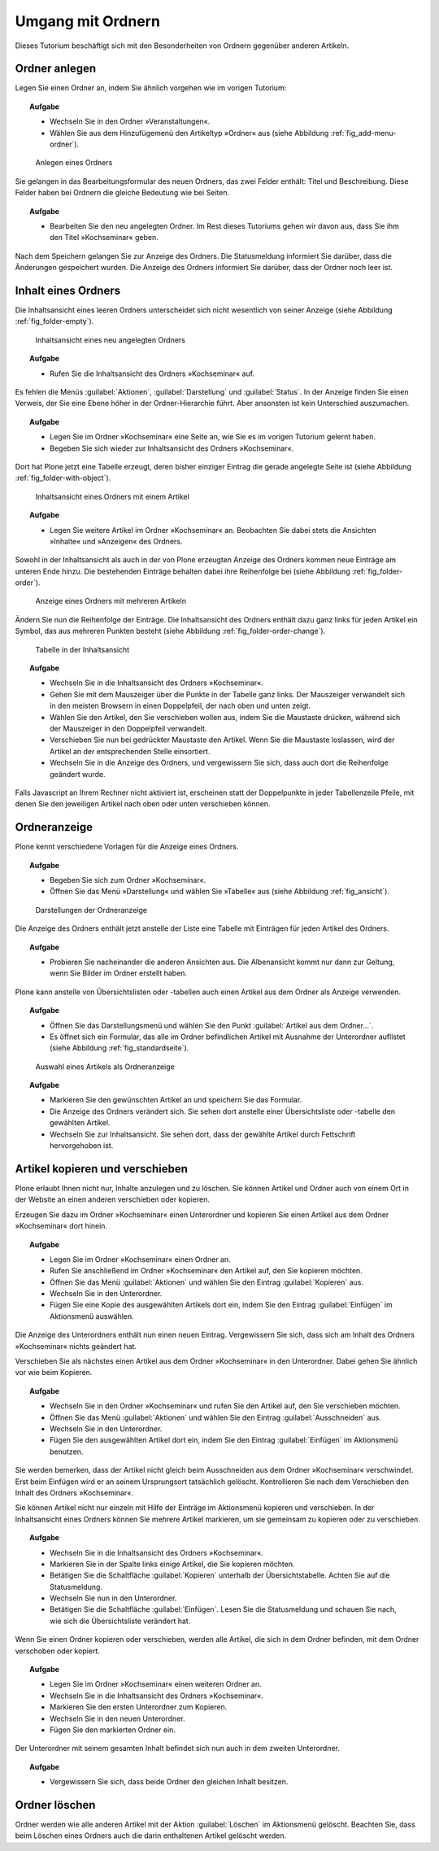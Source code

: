 ==================
Umgang mit Ordnern
==================

Dieses Tutorium beschäftigt sich mit den Besonderheiten von Ordnern
gegenüber anderen Artikeln.

Ordner anlegen
==============

Legen Sie einen Ordner an, indem Sie ähnlich vorgehen wie im vorigen Tutorium:

.. topic:: Aufgabe

   * Wechseln Sie in den Ordner »Veranstaltungen«.
   * Wählen Sie aus dem Hinzufügemenü den Artikeltyp »Ordner« aus (siehe
     Abbildung :ref:`fig_add-menu-ordner`).

.. _fig_add-menu-ordner:

.. figure::
    ../images/add-menu-ordner.png
    :width: 100%

    Anlegen eines Ordners

Sie gelangen in das Bearbeitungsformular des neuen Ordners, das zwei Felder
enthält: Titel und Beschreibung.  Diese Felder haben bei Ordnern die gleiche
Bedeutung wie bei Seiten.

.. topic:: Aufgabe

   * Bearbeiten Sie den neu angelegten Ordner. Im Rest dieses Tutoriums
     gehen wir davon aus, dass Sie ihm den Titel »Kochseminar« geben.

Nach dem Speichern gelangen Sie zur Anzeige des Ordners. Die Statusmeldung
informiert Sie darüber, dass die Änderungen gespeichert wurden. Die Anzeige
des Ordners informiert Sie darüber, dass der Ordner noch leer ist.

Inhalt eines Ordners
====================

Die Inhaltsansicht eines leeren Ordners unterscheidet sich nicht wesentlich
von seiner Anzeige (siehe Abbildung :ref:`fig_folder-empty`).

.. _fig_folder-empty:

.. figure::
    ../images/folder-inhalt-empty.*
    :width: 100%

    Inhaltsansicht eines neu angelegten Ordners

.. topic:: Aufgabe    

   * Rufen Sie die Inhaltsansicht des Ordners »Kochseminar« auf.

Es fehlen die Menüs :guilabel:`Aktionen`, :guilabel:`Darstellung` und
:guilabel:`Status`. In der Anzeige finden Sie einen Verweis, der Sie
eine Ebene höher in der Ordner-Hierarchie führt. Aber ansonsten ist kein
Unterschied auszumachen. 

.. topic:: Aufgabe

   * Legen Sie im Ordner »Kochseminar« eine Seite an, wie Sie es im vorigen
     Tutorium gelernt haben.
   
   * Begeben Sie sich wieder zur Inhaltsansicht des Ordners »Kochseminar«.
   
Dort hat Plone jetzt eine Tabelle erzeugt, deren bisher einziger Eintrag die
gerade angelegte Seite ist (siehe Abbildung :ref:`fig_folder-with-object`).

.. _fig_folder-with-object:

.. figure::
    ../images/folder-with-object.*
    :alt: Artikel »Kochseminar« erscheint in Auflistung

    Inhaltsansicht eines Ordners mit einem Artikel

.. topic:: Aufgabe

   * Legen Sie weitere Artikel im Ordner »Kochseminar« an. Beobachten Sie
     dabei stets die Ansichten »Inhalte« und »Anzeigen« des Ordners.

Sowohl in der Inhaltsansicht als auch in der von Plone erzeugten Anzeige des
Ordners kommen neue Einträge am unteren Ende hinzu. Die bestehenden Einträge
behalten dabei ihre Reihenfolge bei (siehe
Abbildung :ref:`fig_folder-order`).

.. _fig_folder-order:

.. figure::
    ../images/folder-order.*
    :width: 100%

    Anzeige eines Ordners mit mehreren Artikeln

Ändern Sie nun die Reihenfolge der Einträge. Die Inhaltsansicht des Ordners
enthält dazu ganz links für jeden Artikel ein Symbol, das aus mehreren Punkten
besteht (siehe Abbildung :ref:`fig_folder-order-change`).

.. todo:: Neuer Screenshot, Kosmetik

.. _fig_folder-order-change:

.. figure::
   ../images/folder-order-change.*
   :width: 100%

   Tabelle in der Inhaltsansicht


.. topic:: Aufgabe

   * Wechseln Sie in die Inhaltsansicht des Ordners »Kochseminar«.

   * Gehen Sie mit dem Mauszeiger über die Punkte in der Tabelle ganz links.
     Der Mauszeiger verwandelt sich in den meisten Browsern in einen
     Doppelpfeil, der nach oben und unten zeigt.

   * Wählen Sie den Artikel, den Sie verschieben wollen aus, indem Sie die
     Maustaste drücken, während sich der Mauszeiger in den Doppelpfeil
     verwandelt.
     
   * Verschieben Sie nun bei gedrückter Maustaste den Artikel.  Wenn Sie die
     Maustaste loslassen, wird der Artikel an der entsprechenden Stelle
     einsortiert.  
     
   * Wechseln Sie in die Anzeige des Ordners, und vergewissern Sie sich, dass
     auch dort die Reihenfolge geändert wurde.
   
Falls Javascript an Ihrem Rechner nicht aktiviert ist, erscheinen statt der
Doppelpunkte in jeder Tabellenzeile Pfeile, mit denen Sie den jeweiligen
Artikel nach oben oder unten verschieben können.

Ordneranzeige
=============

Plone kennt verschiedene Vorlagen für die Anzeige eines Ordners.

.. topic:: Aufgabe

   * Begeben Sie sich zum Ordner »Kochseminar«.
   * Öffnen Sie das Menü »Darstellung« und wählen Sie »Tabelle« aus (siehe
     Abbildung :ref:`fig_ansicht`).
  
.. _fig_ansicht:

.. figure::
    ../images/ansicht-tabelle.*
    :width: 100% 

    Darstellungen der Ordneranzeige

Die Anzeige des Ordners enthält jetzt anstelle der Liste eine Tabelle
mit Einträgen für jeden Artikel des Ordners.

.. topic:: Aufgabe

   * Probieren Sie nacheinander die anderen Ansichten aus. Die Albenansicht
     kommt nur dann zur Geltung, wenn Sie Bilder im Ordner erstellt haben.

Plone kann anstelle von Übersichtslisten oder -tabellen auch einen Artikel aus
dem Ordner als Anzeige verwenden. 

.. topic:: Aufgabe

   * Öffnen Sie das Darstellungsmenü und wählen Sie den Punkt :guilabel:`Artikel
     aus dem Ordner...`.
   * Es öffnet sich ein Formular, das alle im Ordner befindlichen Artikel
     mit Ausnahme der Unterordner auflistet (siehe
     Abbildung :ref:`fig_standardseite`).
  

.. _fig_standardseite:

.. figure::
    ../images/standardseite.*
    :width: 100%

    Auswahl eines Artikels als Ordneranzeige
  
.. topic:: Aufgabe

   * Markieren Sie den gewünschten Artikel an und speichern Sie das Formular.
   * Die Anzeige des Ordners verändert sich. Sie sehen dort anstelle einer
     Übersichtsliste oder -tabelle den gewählten Artikel.
   * Wechseln Sie zur Inhaltsansicht. Sie sehen dort, dass der gewählte
     Artikel durch Fettschrift hervorgehoben ist.

Artikel kopieren und verschieben
================================

Plone erlaubt Ihnen nicht nur, Inhalte anzulegen und zu löschen. Sie können
Artikel und Ordner auch von einem Ort in der Website an einen anderen
verschieben oder kopieren.

Erzeugen Sie dazu im Ordner »Kochseminar« einen Unterordner und kopieren Sie
einen Artikel aus dem Ordner »Kochseminar« dort hinein.

.. topic:: Aufgabe

   * Legen Sie im Ordner »Kochseminar« einen Ordner an.
   * Rufen Sie anschließend im Ordner »Kochseminar« den Artikel auf, den Sie
     kopieren möchten.
   * Öffnen Sie das Menü :guilabel:`Aktionen` und wählen Sie den Eintrag
     :guilabel:`Kopieren` aus.
   * Wechseln Sie in den Unterordner.
   * Fügen Sie eine Kopie des ausgewählten Artikels dort ein, indem Sie den
     Eintrag :guilabel:`Einfügen` im Aktionsmenü auswählen.

Die Anzeige des Unterordners enthält nun einen neuen Eintrag. Vergewissern
Sie sich, dass sich am Inhalt des Ordners »Kochseminar« nichts geändert hat.

Verschieben Sie als nächstes einen Artikel aus dem Ordner »Kochseminar« in den
Unterordner. Dabei gehen Sie ähnlich vor wie beim Kopieren.

.. topic:: Aufgabe

   * Wechseln Sie in den Ordner »Kochseminar« und rufen Sie den Artikel auf,
     den Sie verschieben möchten.
   * Öffnen Sie das Menü :guilabel:`Aktionen` und wählen Sie den Eintrag
     :guilabel:`Ausschneiden` aus.
   * Wechseln Sie in den Unterordner.
   * Fügen Sie den ausgewählten Artikel dort ein, indem Sie den Eintrag
     :guilabel:`Einfügen` im Aktionsmenü benutzen.

Sie werden bemerken, dass der Artikel nicht gleich beim Ausschneiden aus dem
Ordner »Kochseminar« verschwindet. Erst beim Einfügen wird er an seinem
Ursprungsort tatsächlich gelöscht. Kontrollieren Sie nach dem Verschieben den
Inhalt des Ordners »Kochseminar«.

Sie können Artikel nicht nur einzeln mit Hilfe der Einträge im Aktionsmenü
kopieren und verschieben. In der Inhaltsansicht eines Ordners können Sie
mehrere Artikel markieren, um sie gemeinsam zu kopieren oder zu
verschieben. 

.. topic:: Aufgabe

   * Wechseln Sie in die Inhaltsansicht des Ordners »Kochseminar«.
   * Markieren Sie in der Spalte links einige Artikel, die Sie kopieren
     möchten. 
   * Betätigen Sie die Schaltfläche :guilabel:`Kopieren` unterhalb der
     Übersichtstabelle. Achten Sie auf die Statusmeldung.
   * Wechseln Sie nun in den Unterordner.
   * Betätigen Sie die Schaltfläche :guilabel:`Einfügen`. Lesen Sie die
     Statusmeldung und schauen Sie nach, wie sich die Übersichtsliste verändert
     hat.

Wenn Sie einen Ordner kopieren oder verschieben, werden alle Artikel, die sich
in dem Ordner befinden, mit dem Ordner verschoben oder kopiert.

.. topic:: Aufgabe

   * Legen Sie im Ordner »Kochseminar« einen weiteren Ordner an.
   * Wechseln Sie in die Inhaltsansicht des Ordners »Kochseminar«.
   * Markieren Sie den ersten Unterordner zum Kopieren.
   * Wechseln Sie in den neuen Unterordner.
   * Fügen Sie den markierten Ordner ein.

Der Unterordner mit seinem gesamten Inhalt befindet sich nun auch in dem
zweiten Unterordner.


.. topic:: Aufgabe

   * Vergewissern Sie sich, dass beide Ordner den gleichen Inhalt besitzen.

Ordner löschen
==============

Ordner werden wie alle anderen Artikel mit der Aktion :guilabel:`Löschen` im
Aktionsmenü gelöscht. Beachten Sie, dass beim Löschen eines Ordners auch die
darin enthaltenen Artikel gelöscht werden.

